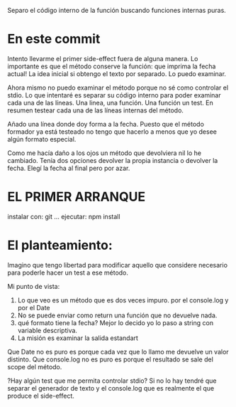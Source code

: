 Separo el código interno de la función buscando funciones internas puras.

* En este commit
Intento llevarme el primer side-effect fuera de alguna manera.
Lo importante es que el método conserve la función: que imprima la fecha actual!
La idea inicial si obtengo el texto por separado. Lo puedo examinar.

Ahora mismo no puedo examinar el método porque no sé como controlar el stdio. 
Lo que intentaré es separar su código interno para poder examinar cada una de las líneas. Una linea, una función. Una función un test.
En resumen testear cada una de las líneas internas del método.

Añado una línea donde doy forma a la fecha.
Puesto que el método formador ya está testeado no tengo que hacerlo
a menos que yo desee algún formato especial.

Como me hacía daño a los ojos un método que devolviera nil lo he
cambiado. Tenía dos opciones devolver la propia instancia o devolver la fecha.
Elegí la fecha al final pero por azar.


* EL PRIMER ARRANQUE
instalar con: git ...
  ejecutar:
      npm install

      
* El planteamiento:
Imagino que tengo libertad para modificar aquello que considere necesario para
poderle hacer un test a ese método.

Mi punto de vista:
1. Lo que veo es un método que es dos veces impuro. por el console.log y por el Date
2. No se puede enviar como return una función que no devuelve nada.
3. qué formato tiene la fecha? Mejor lo decido yo lo paso a string con variable descriptiva.
4. La misión es examinar la salida estandart

Que Date no es puro es porque cada vez que lo llamo me devuelve un valor distinto.
Que console.log no es puro es porque el resultado se sale del scope del método.
      
?Hay algún test que me permita controlar stdio? Si no lo hay tendré que separar el
generador de texto y el console.log que es realmente el que produce el side-effect.

